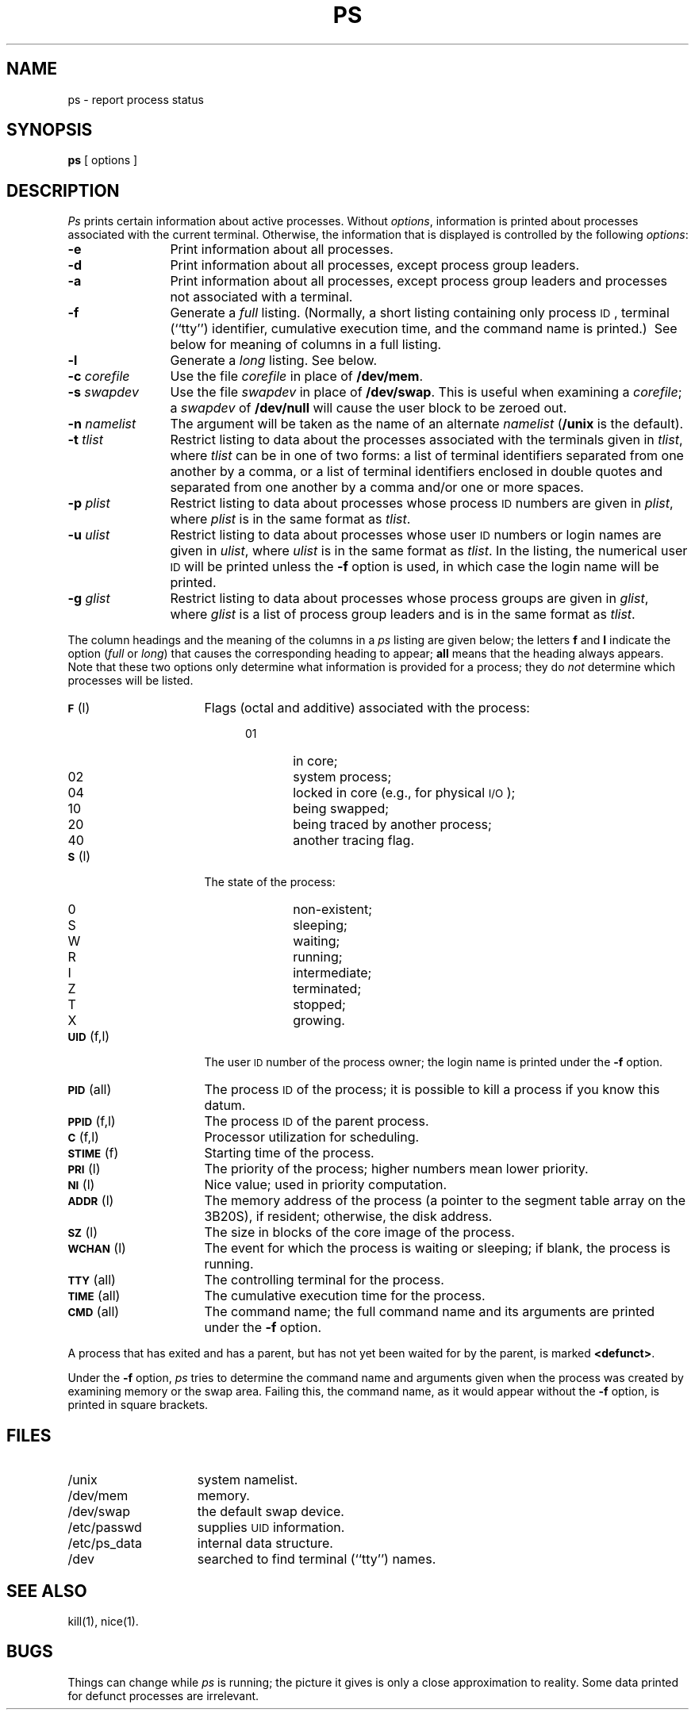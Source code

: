 .TH PS 1
.SH NAME
ps \- report process status
.SH SYNOPSIS
.B ps
[ options ]
.SH DESCRIPTION
.I Ps\^
prints certain information about active
processes.
Without
.IR options ,
information is printed about
processes associated with the current terminal.
Otherwise, the information that is displayed is controlled
by the following
.IR options :
.PP
.PD 0
.TP 12
.B \-e
Print information about all processes.
.TP
.B \-d
Print information about all processes, except process group leaders.
.TP
.B \-a
Print information about all processes, except process
group leaders and processes not associated with a terminal.
.TP
.B \-f
Generate a
.I full\^
listing.
(Normally, a short listing
containing only process
.SM ID\*S,
terminal (``tty'') identifier,
cumulative execution time, and
the command name
is
printed.)\ 
See
below for meaning of columns in a full listing.
.TP
.B \-l
Generate a
.I long\^
listing.
See below.
.TP
.BI \-c " corefile\^"
Use the file
.I corefile\^
in place of
.BR /dev/mem .
.TP
.BI \-s " swapdev\^"
Use the file
.I swapdev\^
in place of
.BR /dev/swap .
This is useful when examining a
.IR corefile ;
a
.I swapdev\^
of
.B /dev/null\^
will cause the user block to
be zeroed out.
.TP
.BI \-n " namelist\^"
The argument will be taken as the name of an alternate
.I namelist\^
.RB ( /unix
is the default).
.TP
.BI \-t " tlist\^"
Restrict listing to data about the
processes associated with the terminals given in
.IR tlist ,
where
.I tlist\^
can be in one of two forms:
a list of terminal identifiers separated from one another
by a comma, or a list of terminal identifiers
enclosed in double quotes
and separated from one another by a comma and/or one or
more spaces.
.TP
.BI \-p " plist\^"
Restrict listing to data about
processes whose process
.SM ID
numbers are given
in
.IR plist ,
where
.I plist\^
is in the same format as
.IR tlist .
.TP
.BI \-u " ulist\^"
Restrict listing to data about processes
whose user
.SM ID
numbers or login names are given in
.IR ulist ,
where
.I ulist\^
is in the same format as
.IR tlist .
In the listing, the numerical user
.SM ID
will be printed
unless the
.B \-f
option is used, in which case
the login name
will be printed.
.TP
.BI \-g " glist\^"
Restrict listing to data about processes
whose process groups are given in
.IR glist ,
where
.I glist\^
is a list of process group leaders and
is in the same format as
.IR tlist .
.PD
.PP
The column headings and the meaning of the columns in a
.I ps\^
listing
are given below; the letters
.B f
and
.B l
indicate the
option
.RI ( full\^
or
.IR long )
that causes the corresponding heading to appear;
.B all
means that the heading
always appears.
Note that these two options only determine
what information is provided for a process; they do
.I not\^
determine which processes will be listed.
.ta .65i
.ne 7
.PP
.PD 0
.TP 16
.SM
.BR F\*S "	(l)"
Flags (octal and additive) associated with the process:
.RS 20
.TP 6
01
in core;
.TP 6
02
system process;
.TP 6
04
locked in core (e.g., for physical
.SM I/O\*S);
.TP 6
10
being swapped;
.TP 6
20
being traced by another process;
.TP 6
40
another tracing flag.
.RE
.TP
.SM
.BR S\*S "	(l)"
The state of the process:
.RS 20
.TP 6
0
non-existent;
.TP 6
S
sleeping;
.TP 6
W
waiting;
.TP 6
R
running;
.TP 6
I
intermediate;
.TP 6
Z
terminated;
.TP 6
T
stopped;
.TP 6
X
growing.
.RE
.br
.ne 2
.TP
.SM
.BR UID\*S "	(f,l)"
The user
.SM ID
number of the process owner;
the login name
is printed under the
.B \-f
option.
.TP
.SM
.BR PID\*S "	(all)"
The process
.SM ID
of the process; it is possible to kill a process
if you know this datum.
.TP
.SM
.BR PPID\*S "	(f,l)"
The process
.SM ID
of the parent process.
.TP
.SM
.BR C\*S "	(f,l)"
Processor utilization for scheduling.
.TP
.SM
.BR STIME\*S "	(f)"
Starting time of the process.
.TP
.SM
.BR PRI\*S "	(l)"
The priority of the
process; higher numbers mean lower priority.
.TP
.SM
.BR NI\*S "	(l)"
Nice value; used in priority computation.
.TP
.SM
.BR ADDR\*S "	(l)"
The memory address of the process
(a pointer to the segment table array on the 3B20S),
if resident;
otherwise, the disk address.
.TP
.SM
.BR SZ\*S "	(l)"
The size in blocks of the core image of the process.
.TP
.SM
.BR WCHAN\*S "	(l)"
The event for which the process is waiting or sleeping;
if blank, the process is running.
.TP
.SM
.BR TTY\*S "	(all)"
The controlling terminal for the process.
.TP
.SM
.BR TIME\*S "	(all)"
The cumulative execution time for the process.
.TP
.SM
.BR CMD\*S "	(all)"
The command name; the full command name and its arguments are printed
under the
.B \-f
option.
.DT
.PD
.PP
A process that has exited and has a parent, but has not
yet been waited for by the parent, is marked
.BR <defunct> .
.PP
Under the
.B \-f
option,
.I ps\^
tries to determine the command name
and arguments given when the process was created
by examining memory or the swap area.
Failing this, the command name, as it 
would appear without the
.B \-f
option, is printed in square brackets.
.SH FILES
.PD 0
.TP "\w'/etc/ps_data\ \ \ 'u"
/unix
system namelist.
.TP
/dev/mem
memory.
.TP
/dev/swap
the default swap device.
.TP
/etc/passwd
supplies \s-1UID\s+1 information.
.TP
/etc/ps_data
internal data structure.
.TP
/dev
searched to find terminal (``tty'') names.
.DT
.PD
.SH SEE ALSO
kill(1), nice(1).
.SH BUGS
Things can change while
.I ps\^
is running; the picture it gives is only a close
approximation to reality.
Some data printed for defunct processes are irrelevant.
.\"	@(#)ps.1	5.2 of 5/18/82
